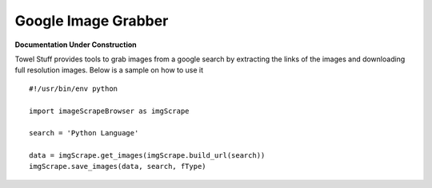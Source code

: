 ===========
Google Image Grabber
===========

**Documentation Under Construction**

Towel Stuff provides tools to grab images from a google search by extracting the links of
the images and downloading full resolution images.
Below is a sample on how to use it ::

    #!/usr/bin/env python

    import imageScrapeBrowser as imgScrape

    search = 'Python Language'

    data = imgScrape.get_images(imgScrape.build_url(search))
    imgScrape.save_images(data, search, fType)
